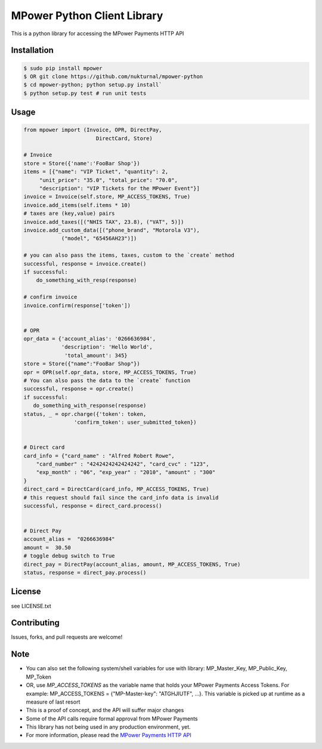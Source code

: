 MPower Python Client Library
============================

This is a python library for accessing the MPower Payments HTTP API


Installation
------------

.. code-block:: bash

    $ sudo pip install mpower
    $ OR git clone https://github.com/nukturnal/mpower-python
    $ cd mpower-python; python setup.py install`
    $ python setup.py test # run unit tests

Usage
-----

.. code-block:: python

    from mpower import (Invoice, OPR, DirectPay,
                           DirectCard, Store)

    # Invoice
    store = Store({'name':'FooBar Shop'})
    items = [{"name": "VIP Ticket", "quantity": 2,
         "unit_price": "35.0", "total_price": "70.0",
         "description": "VIP Tickets for the MPower Event"}]
    invoice = Invoice(self.store, MP_ACCESS_TOKENS, True)
    invoice.add_items(self.items * 10)
    # taxes are (key,value) pairs
    invoice.add_taxes([("NHIS TAX", 23.8), ("VAT", 5)])
    invoice.add_custom_data([("phone_brand", "Motorola V3"),
                ("model", "65456AH23")])

    # you can also pass the items, taxes, custom to the `create` method
    successful, response = invoice.create()
    if successful:
        do_something_with_resp(response)

    # confirm invoice
    invoice.confirm(response['token'])


    # OPR
    opr_data = {'account_alias': '0266636984',
                'description': 'Hello World',
                 'total_amount': 345}
    store = Store({"name":"FooBar Shop"})
    opr = OPR(self.opr_data, store, MP_ACCESS_TOKENS, True)
    # You can also pass the data to the `create` function
    successful, response = opr.create()
    if successful:
       do_something_with_response(response)
    status, _ = opr.charge({'token': token,
                    'confirm_token': user_submitted_token})


    # Direct card
    card_info = {"card_name" : "Alfred Robert Rowe",
        "card_number" : "4242424242424242", "card_cvc" : "123",
        "exp_month" : "06", "exp_year" : "2010", "amount" : "300"
    }
    direct_card = DirectCard(card_info, MP_ACCESS_TOKENS, True)
    # this request should fail since the card_info data is invalid
    successful, response = direct_card.process()


    # Direct Pay
    account_alias =  "0266636984"
    amount =  30.50
    # toggle debug switch to True
    direct_pay = DirectPay(account_alias, amount, MP_ACCESS_TOKENS, True)
    status, response = direct_pay.process()


License
-------
see LICENSE.txt


Contributing
------------
Issues, forks, and pull requests are welcome!


Note
----
- You can also set the following system/shell variables for use with library:
  MP_Master_Key, MP_Public_Key, MP_Token
- OR, use *MP_ACCESS_TOKENS* as the variable name that holds your
  MPower Payments Access Tokens.
  For example: MP_ACCESS_TOKENS = {"MP-Master-key": "ATGHJIUTF", ...}.
  This variable is picked up at runtime as a measure of last resort
- This is a proof of concept, and the API will suffer major changes
- Some of the API calls require formal approval from MPower Payments
- This library has not being used in any production environment, yet.
- For more information, please read the  `MPower Payments HTTP API`_

.. _MPower Payments HTTP API: http://mpowerpayments.com/developers/docs/http.html
